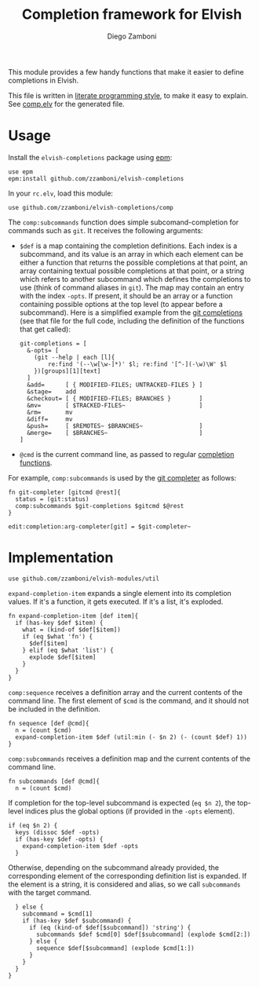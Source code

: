 #+TITLE:  Completion framework for Elvish
#+AUTHOR: Diego Zamboni
#+EMAIL:  diego@zzamboni.org

This module provides a few handy functions that make it easier to define completions in Elvish.

This file is written in [[http://www.howardism.org/Technical/Emacs/literate-programming-tutorial.html][literate programming style]], to make it easy to explain. See [[file:comp.elv][comp.elv]] for the generated file.

* Table of Contents                                            :TOC:noexport:
- [[#usage][Usage]]
- [[#implementation][Implementation]]

* Usage

Install the =elvish-completions= package using [[https://elvish.io/ref/epm.html][epm]]:

#+begin_src elvish
  use epm
  epm:install github.com/zzamboni/elvish-completions
#+end_src

In your =rc.elv=, load this module:

#+begin_src elvish
  use github.com/zzamboni/elvish-completions/comp
#+end_src

The =comp:subcommands= function does simple subcomand-completion for commands such as =git=. It receives the following arguments:

- =$def= is a map containing the completion definitions. Each index is a subcommand, and its value is an array in which each element can be either a function that returns the possible completions at that point, an array containing textual possible completions at that point, or a string which refers to another subcommand which defines the completions to use (think of command aliases in =git=). The map may contain an entry with the index =-opts=. If present, it should be an array or a function containing possible options at the top level (to appear before a subcommand). Here is a simplified example from the [[https://github.com/zzamboni/elvish-completions/blob/master/git.org][git completions]] (see that file for the full code, including the definition of the functions that get called):
  #+begin_src elvish
    git-completions = [
      &-opts= [
        (git --help | each [l]{
            re:find '(--\w[\w-]*)' $l; re:find '[^-](-\w)\W' $l
        })[groups][1][text]
      ]
      &add=      [ { MODIFIED-FILES; UNTRACKED-FILES } ]
      &stage=    add
      &checkout= [ { MODIFIED-FILES; BRANCHES }        ]
      &mv=       [ $TRACKED-FILES~                     ]
      &rm=       mv
      &diff=     mv
      &push=     [ $REMOTES~ $BRANCHES~                ]
      &merge=    [ $BRANCHES~                          ]
    ]
  #+end_src

- =@cmd= is the current command line, as passed to regular [[https://elvish.io/ref/edit.html#completion-api][completion functions]].

For example, =comp:subcommands= is used by the [[https://github.com/zzamboni/elvish-completions/blob/master/git.org][git completer]] as follows:

#+begin_src elvish
  fn git-completer [gitcmd @rest]{
    status = (git:status)
    comp:subcommands $git-completions $gitcmd $@rest
  }

  edit:completion:arg-completer[git] = $git-completer~
#+end_src

* Implementation
:PROPERTIES:
:header-args:elvish: :tangle (concat (file-name-sans-extension (buffer-file-name)) ".elv")
:header-args: :mkdirp yes :comments no
:END:

#+begin_src elvish
  use github.com/zzamboni/elvish-modules/util
#+end_src

=expand-completion-item= expands a single element into its completion values. If it's a function, it gets executed. If it's a list, it's exploded.

#+begin_src elvish
  fn expand-completion-item [def item]{
    if (has-key $def $item) {
      what = (kind-of $def[$item])
      if (eq $what 'fn') {
        $def[$item]
      } elif (eq $what 'list') {
        explode $def[$item]
      }
    }
  }
#+end_src

=comp:sequence= receives a definition array and the current contents of the command line. The first element of =$cmd= is the command, and it should not be included in the definition.

#+begin_src elvish
  fn sequence [def @cmd]{
    n = (count $cmd)
    expand-completion-item $def (util:min (- $n 2) (- (count $def) 1))
  }
#+end_src

=comp:subcommands= receives a definition map and the current contents of the command line.

#+begin_src elvish
  fn subcommands [def @cmd]{
    n = (count $cmd)
#+end_src

If completion for the top-level subcommand is expected (=eq $n 2=), the top-level indices plus the global options (if provided in the =-opts= element).

#+begin_src elvish
    if (eq $n 2) {
      keys (dissoc $def -opts)
      if (has-key $def -opts) {
        expand-completion-item $def -opts
      }
#+end_src

Otherwise, depending on the subcommand already provided, the corresponding element of the corresponding definition list is expanded. If the element is a string, it is considered and alias, so we call =subcommands= with the target command.

#+begin_src elvish
    } else {
      subcommand = $cmd[1]
      if (has-key $def $subcommand) {
        if (eq (kind-of $def[$subcommand]) 'string') {
          subcommands $def $cmd[0] $def[$subcommand] (explode $cmd[2:])
        } else {
          sequence $def[$subcommand] (explode $cmd[1:])
        }
      }
    }
  }
#+end_src
